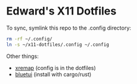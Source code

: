 * Edward's X11 Dotfiles

To sync, symlink this repo to the .config directory:

#+begin_src bash
rm -rf ~/.config/
ln -s ~/x11-dotfiles/.config ~/.config
#+end_src

Other things:
- [[https://github.com/xremap/xremap][xremap]] (config is in the dotfiles)
- [[https://github.com/pythops/bluetui][bluetui]] (install with cargo/rust)
